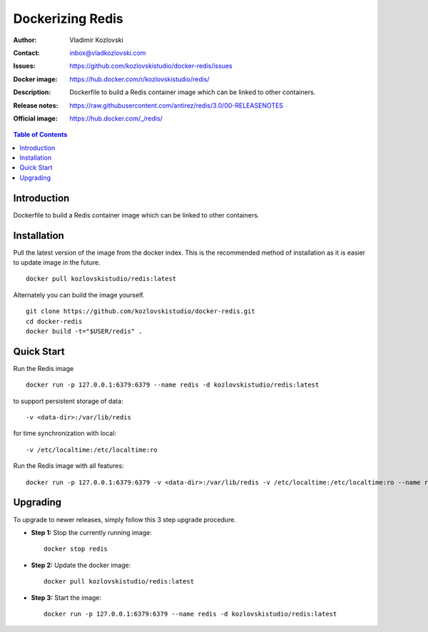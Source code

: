 =================
Dockerizing Redis
=================

:Author: Vladimir Kozlovski
:Contact: inbox@vladkozlovski.com
:Issues: https://github.com/kozlovskistudio/docker-redis/issues
:Docker image: https://hub.docker.com/r/kozlovskistudio/redis/
:Description: Dockerfile to build a Redis container image which can be 
              linked to other containers.

:Release notes: https://raw.githubusercontent.com/antirez/redis/3.0/00-RELEASENOTES
:Official image: https://hub.docker.com/_/redis/


.. meta::
   :keywords: Redis, Docker, Dockerizing
   :description lang=en: Dockerfile to build a Redis container image which 
                         can be linked to other containers.

.. contents:: Table of Contents


Introduction
============

Dockerfile to build a Redis container image which can be linked to other 
containers.


Installation
============

Pull the latest version of the image from the docker index. This is the 
recommended method of installation as it is easier to update image in the 
future.
::
    docker pull kozlovskistudio/redis:latest

Alternately you can build the image yourself.
::
    git clone https://github.com/kozlovskistudio/docker-redis.git
    cd docker-redis
    docker build -t="$USER/redis" .


Quick Start
===========
Run the Redis image
::
    docker run -p 127.0.0.1:6379:6379 --name redis -d kozlovskistudio/redis:latest

to support persistent storage of data:
::
    -v <data-dir>:/var/lib/redis

for time synchronization with local:
::
    -v /etc/localtime:/etc/localtime:ro

Run the Redis image with all features:
::
    docker run -p 127.0.0.1:6379:6379 -v <data-dir>:/var/lib/redis -v /etc/localtime:/etc/localtime:ro --name redis -d kozlovskistudio/redis:latest


Upgrading
=========
To upgrade to newer releases, simply follow this 3 step upgrade procedure.

* **Step 1:** Stop the currently running image::

    docker stop redis


* **Step 2:** Update the docker image::

    docker pull kozlovskistudio/redis:latest


* **Step 3:** Start the image::

    docker run -p 127.0.0.1:6379:6379 --name redis -d kozlovskistudio/redis:latest